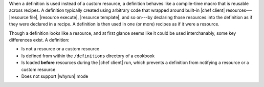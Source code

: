 .. The contents of this file are included in multiple topics.
.. This file should not be changed in a way that hinders its ability to appear in multiple documentation sets.


When a definition is used instead of a custom resource, a definition behaves like a compile-time macro that is reusable across recipes. A definition typically created using arbitrary code that wrapped around built-in |chef client| resources---|resource file|, |resource execute|, |resource template|, and so on---by declaring those resources into the definition as if they were declared in a recipe. A definition is then used in one (or more) recipes as if it were a resource.

Though a definition looks like a resource, and at first glance seems like it could be used interchanably, some key differences exist. A definition:

* Is not a resource or a custom resource
* Is defined from within the ``/definitions`` directory of a cookbook
* Is loaded **before** resources during the |chef client| run, which prevents a definition from notifying a resource or a custom resource
* Does not support |whyrun| mode
